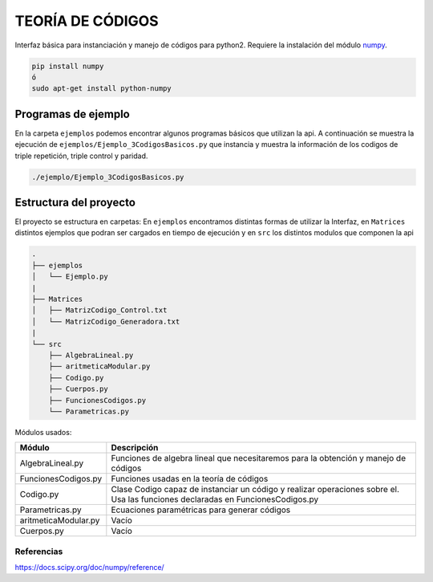 TEORÍA DE CÓDIGOS
========================

Interfaz básica para instanciación y manejo de códigos para python2. Requiere la instalación del módulo `numpy <https://docs.scipy.org/doc/numpy/user/install.html>`_.

.. code-block:: bash

      pip install numpy
      ó
      sudo apt-get install python-numpy

Programas de ejemplo
#######################

En la carpeta ``ejemplos`` podemos encontrar algunos programas básicos que utilizan la api.
A continuación se muestra la ejecución de ``ejemplos/Ejemplo_3CodigosBasicos.py`` que instancia y muestra la información de los codigos de triple repetición, triple control y paridad.

.. code-block:: bash

      ./ejemplo/Ejemplo_3CodigosBasicos.py

.. |Imagen ejemplo| image:: img/Ejemplo_CodigosBasicos.png

      :alt: Codigos de ejemplo
      :width: 100%
      :align: center

Estructura del proyecto
#######################

El proyecto se estructura en carpetas: En ``ejemplos`` encontramos distintas formas de utilizar la Interfaz, en ``Matrices`` distintos ejemplos que podran ser cargados en tiempo de ejecución y en ``src`` los distintos modulos que componen la api

.. code-block:: bash

    .
    ├── ejemplos
    │   └── Ejemplo.py
    |
    ├── Matrices
    │   ├── MatrizCodigo_Control.txt
    │   └── MatrizCodigo_Generadora.txt
    |
    └── src
        ├── AlgebraLineal.py
        ├── aritmeticaModular.py
        ├── Codigo.py
        ├── Cuerpos.py
        ├── FuncionesCodigos.py
        └── Parametricas.py

Módulos usados:

+-----------------------+-----------------------------------------------------+
| Módulo                | Descripción                                         |
+=======================+=====================================================+
| AlgebraLineal.py      | Funciones de algebra lineal que necesitaremos para  |
|                       | la obtención y manejo de códigos                    |
+-----------------------+-----------------------------------------------------+
| FuncionesCodigos.py   | Funciones usadas en la teoría de códigos            |
+-----------------------+-----------------------------------------------------+
| Codigo.py             | Clase Codigo capaz de instanciar un código y        |
|                       | realizar operaciones sobre el.                      |
|                       | Usa las funciones declaradas en FuncionesCodigos.py |
+-----------------------+-----------------------------------------------------+
| Parametricas.py       | Ecuaciones paramétricas para generar códigos        |
+-----------------------+-----------------------------------------------------+
| aritmeticaModular.py  | Vacío                                               |
+-----------------------+-----------------------------------------------------+
| Cuerpos.py            | Vacío                                               |
+-----------------------+-----------------------------------------------------+

Referencias
-----------

https://docs.scipy.org/doc/numpy/reference/
